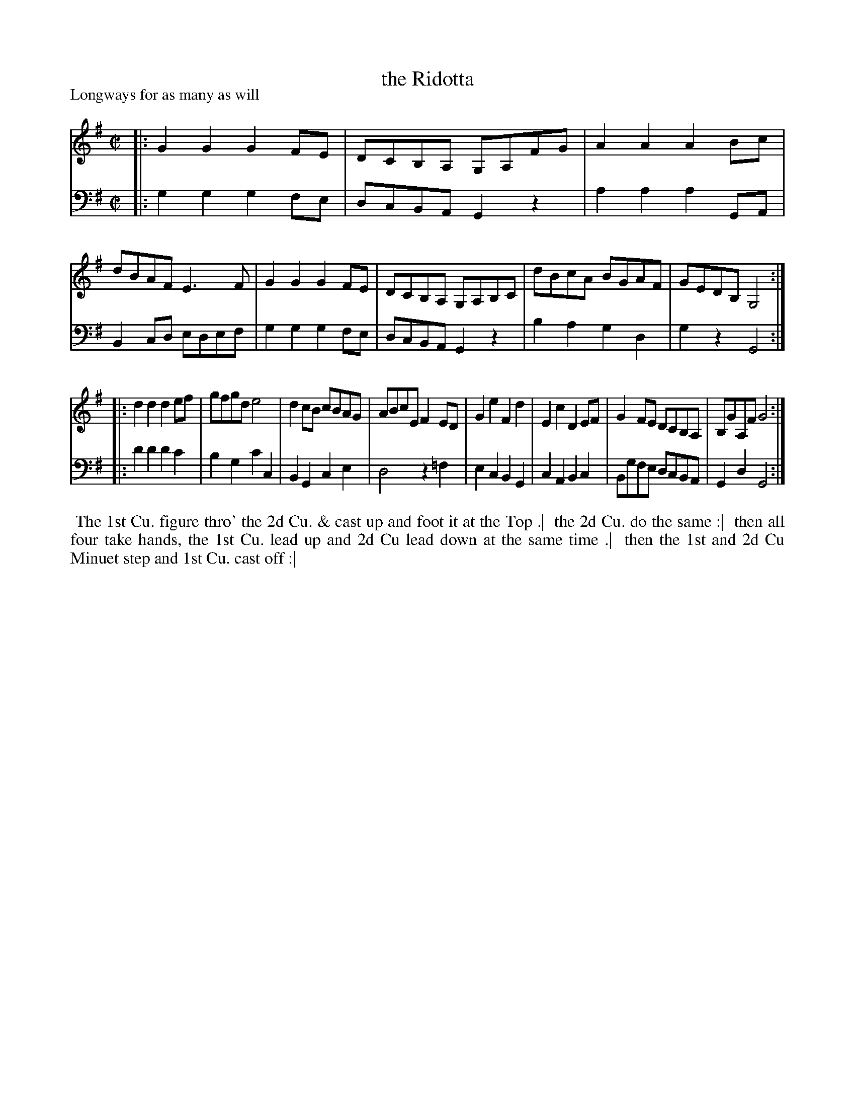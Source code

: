 X: 1
T: the Ridotta
P: Longways for as many as will
%R: reel
B: "Caledonian Country Dances" printed by John Walsh for John Johnson, London
S: 1: CCDTB http://imslp.org/wiki/Caledonian_Country_Dances_with_a_Thorough_Bass_(Various) p.79
Z: 2013 John Chambers <jc:trillian.mit.edu>
N: The 2nd part has initial repeat but no final repeat.
M: C|
L: 1/8
K: G
% - - - - - - - - - - - - - - - - - - - - - - - - -
V: 1
|:\
G2G2 G2FE | DCB,A, G,A,FG | A2A2 A2Bc | dBAF E3F |\
G2G2 G2FE | DCB,A, G,A,B,C | dBcA BGAF | GEDB, G,4 :|
|:\
d2d2 d2ef | gfgd e4 | d2cB cBAG | ABcE F2ED |\
G2e2 F2d2 | E2c2 D2EF | G2FE DCB,A, | B,GA,F G4 :|
% - - - - - - - - - - - - - - - - - - - - - - - - -
V: 2 clef=bass middle=d
|:\
g2g2 g2fe | dcBA G2z2 | a2a2 a2GA | B2cd edef |\
g2g2 g2fe | dcBA G2z2 | b2a2 g2d2 | g2z2 G4 :|
|:\
d'2d'2 d'2c'2 | b2g2 c'2c2 | B2G2 c2e2 | d4 z2=f2 |\
e2c2 B2G2 | c2A2 B2c2 | Bgfe dcBA | G2d2 G4 :|
% - - - - - - - - - - - - - - - - - - - - - - - - -
%%begintext align
%% The 1st Cu. figure thro' the 2d Cu. & cast up and foot it at the Top .|
%% the 2d Cu. do the same :|
%% then all four take hands, the 1st Cu. lead up and 2d Cu lead down at the same time .|
%% then the 1st and 2d Cu Minuet step and 1st Cu. cast off :|
%%endtext
